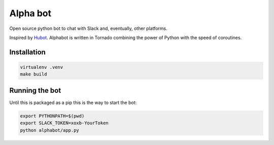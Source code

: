 Alpha bot
---------
Open source python bot to chat with Slack and, eventually, other platforms.

Inspired by `Hubot <https://hubot.github.com/>`_. Alphabot is written in Tornado combining the power of Python with the speed of coroutines.

Installation
============

.. code-block:: bash

    virtualenv .venv
    make build


Running the bot
===============
Until this is packaged as a pip this is the way to start the bot:

.. code-block:: bash

    export PYTHONPATH=$(pwd)
    export SLACK_TOKEN=xoxb-YourToken
    python alphabot/app.py

